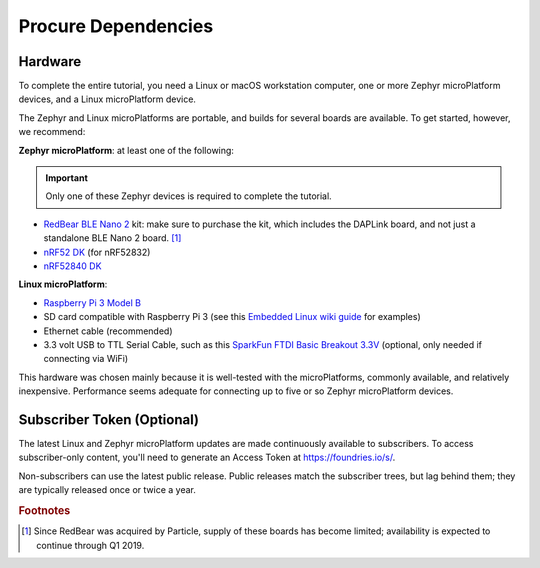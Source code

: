 .. _tutorial-dependencies:

Procure Dependencies
====================

Hardware
--------

To complete the entire tutorial, you need a Linux or macOS workstation
computer, one or more Zephyr microPlatform devices, and a Linux
microPlatform device.

The Zephyr and Linux microPlatforms are portable, and builds for
several boards are available. To get started, however, we recommend:

**Zephyr microPlatform**: at least one of the following:

.. important:: Only one of these Zephyr devices is required to
               complete the tutorial.

- `RedBear BLE Nano 2`_ kit: make sure to purchase the kit, which
  includes the DAPLink board, and not just a standalone BLE Nano 2
  board. [#rb]_
- `nRF52 DK`_ (for nRF52832)
- `nRF52840 DK`_

**Linux microPlatform**:

- `Raspberry Pi 3 Model B`_
- SD card compatible with Raspberry Pi 3 (see this `Embedded
  Linux wiki guide`_ for examples)
- Ethernet cable (recommended)
- 3.3 volt USB to TTL Serial Cable, such as this `SparkFun FTDI Basic
  Breakout 3.3V`_ (optional, only needed if connecting via WiFi)

This hardware was chosen mainly because it is well-tested with the
microPlatforms, commonly available, and relatively inexpensive.
Performance seems adequate for connecting up to five or so Zephyr
microPlatform devices.

Subscriber Token (Optional)
---------------------------

The latest Linux and Zephyr microPlatform updates are made
continuously available to subscribers. To access subscriber-only
content, you'll need to generate an Access Token at
https://foundries.io/s/\ .

Non-subscribers can use the latest public release. Public releases
match the subscriber trees, but lag behind them; they are typically
released once or twice a year.

.. rubric:: Footnotes

.. [#rb]

   Since RedBear was acquired by Particle, supply of these boards has
   become limited; availability is expected to continue through Q1
   2019.

.. _RedBear BLE Nano 2:
   https://redbear.cc/product/ble-nano-kit-2.html

.. _nRF52 DK:
   https://www.nordicsemi.com/eng/Products/Bluetooth-low-energy/nRF52-DK

.. _nRF52840 DK:
   https://www.nordicsemi.com/eng/Products/nRF52840-DK

.. _Raspberry Pi 3 Model B:
   https://www.raspberrypi.org/products/raspberry-pi-3-model-b/

.. _SparkFun FTDI Basic Breakout 3.3V:
   https://www.sparkfun.com/products/9873

.. _Embedded Linux wiki guide:
   https://elinux.org/RPi_SD_cards
